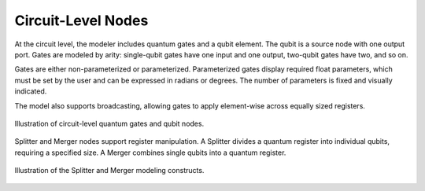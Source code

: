 Circuit-Level Nodes
-------------------

At the circuit level, the modeler includes quantum gates and a qubit element. The qubit is a source node with one output port. Gates are modeled by arity: single-qubit gates have one input and one output, two-qubit gates have two, and so on.

Gates are either non-parameterized or parameterized. Parameterized gates display required float parameters, which must be set by the user and can be expressed in radians or degrees. The number of parameters is fixed and visually indicated.


The model also supports broadcasting, allowing gates to apply element-wise across equally sized registers. 

.. figure:: images/circuitLevelNodes.png
   :alt: Circuit-Level Nodes Overview
   :align: center
   :width: 80%

   Illustration of circuit-level quantum gates and qubit nodes.

Splitter and Merger nodes support register manipulation. A Splitter divides a quantum register into individual qubits, requiring a specified size. A Merger combines single qubits into a quantum register.

.. figure:: images/splitterMerger.png
   :alt: Splitter and Merger Nodes
   :align: center
   :width: 80%

   Illustration of the Splitter and Merger modeling constructs.

